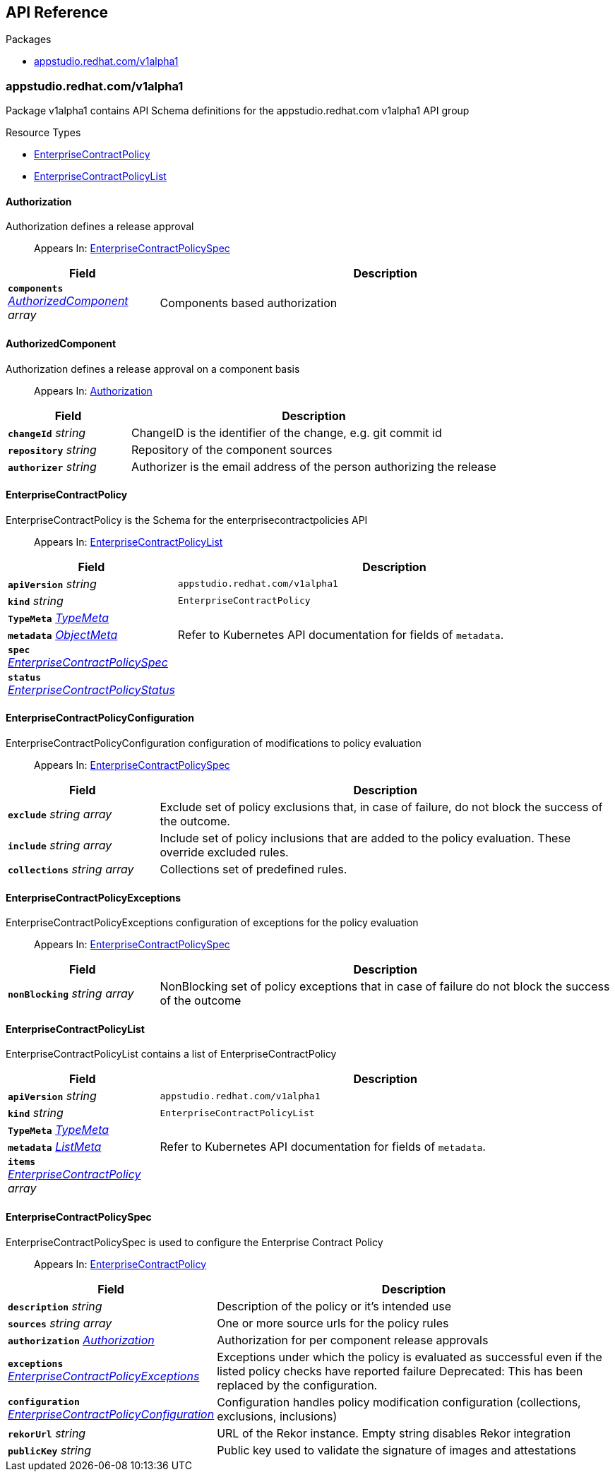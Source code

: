 // Generated documentation. Please do not edit.
:anchor_prefix: k8s-api

[id="api-reference"]
== API Reference

.Packages
- xref:{anchor_prefix}-appstudio-redhat-com-v1alpha1[$$appstudio.redhat.com/v1alpha1$$]


[id="{anchor_prefix}-appstudio-redhat-com-v1alpha1"]
=== appstudio.redhat.com/v1alpha1

Package v1alpha1 contains API Schema definitions for the appstudio.redhat.com v1alpha1 API group

.Resource Types
- xref:{anchor_prefix}-github-com-hacbs-contract-enterprise-contract-controller-api-v1alpha1-enterprisecontractpolicy[$$EnterpriseContractPolicy$$]
- xref:{anchor_prefix}-github-com-hacbs-contract-enterprise-contract-controller-api-v1alpha1-enterprisecontractpolicylist[$$EnterpriseContractPolicyList$$]



[id="{anchor_prefix}-github-com-hacbs-contract-enterprise-contract-controller-api-v1alpha1-authorization"]
==== Authorization

Authorization defines a release approval

[quote]
Appears In: xref:{anchor_prefix}-github-com-hacbs-contract-enterprise-contract-controller-api-v1alpha1-enterprisecontractpolicyspec[$$EnterpriseContractPolicySpec$$]

[cols="25a,75a", options="header"]
|===
| Field | Description
| *`components`* __xref:{anchor_prefix}-github-com-hacbs-contract-enterprise-contract-controller-api-v1alpha1-authorizedcomponent[$$AuthorizedComponent$$] array__ | Components based authorization
|===


[id="{anchor_prefix}-github-com-hacbs-contract-enterprise-contract-controller-api-v1alpha1-authorizedcomponent"]
==== AuthorizedComponent

Authorization defines a release approval on a component basis

[quote]
Appears In: xref:{anchor_prefix}-github-com-hacbs-contract-enterprise-contract-controller-api-v1alpha1-authorization[$$Authorization$$]

[cols="25a,75a", options="header"]
|===
| Field | Description
| *`changeId`* __string__ | ChangeID is the identifier of the change, e.g. git commit id
| *`repository`* __string__ | Repository of the component sources
| *`authorizer`* __string__ | Authorizer is the email address of the person authorizing the release
|===


[id="{anchor_prefix}-github-com-hacbs-contract-enterprise-contract-controller-api-v1alpha1-enterprisecontractpolicy"]
==== EnterpriseContractPolicy

EnterpriseContractPolicy is the Schema for the enterprisecontractpolicies API

[quote]
Appears In: xref:{anchor_prefix}-github-com-hacbs-contract-enterprise-contract-controller-api-v1alpha1-enterprisecontractpolicylist[$$EnterpriseContractPolicyList$$]

[cols="25a,75a", options="header"]
|===
| Field | Description
| *`apiVersion`* __string__ | `appstudio.redhat.com/v1alpha1`
| *`kind`* __string__ | `EnterpriseContractPolicy`
| *`TypeMeta`* __link:https://kubernetes.io/docs/reference/generated/kubernetes-api/v1.22/#typemeta-v1-meta[$$TypeMeta$$]__ | 
| *`metadata`* __link:https://kubernetes.io/docs/reference/generated/kubernetes-api/v1.22/#objectmeta-v1-meta[$$ObjectMeta$$]__ | Refer to Kubernetes API documentation for fields of `metadata`.

| *`spec`* __xref:{anchor_prefix}-github-com-hacbs-contract-enterprise-contract-controller-api-v1alpha1-enterprisecontractpolicyspec[$$EnterpriseContractPolicySpec$$]__ | 
| *`status`* __xref:{anchor_prefix}-github-com-hacbs-contract-enterprise-contract-controller-api-v1alpha1-enterprisecontractpolicystatus[$$EnterpriseContractPolicyStatus$$]__ | 
|===


[id="{anchor_prefix}-github-com-hacbs-contract-enterprise-contract-controller-api-v1alpha1-enterprisecontractpolicyconfiguration"]
==== EnterpriseContractPolicyConfiguration

EnterpriseContractPolicyConfiguration configuration of modifications to policy evaluation

[quote]
Appears In: xref:{anchor_prefix}-github-com-hacbs-contract-enterprise-contract-controller-api-v1alpha1-enterprisecontractpolicyspec[$$EnterpriseContractPolicySpec$$]

[cols="25a,75a", options="header"]
|===
| Field | Description
| *`exclude`* __string array__ | Exclude set of policy exclusions that, in case of failure, do not block the success of the outcome.
| *`include`* __string array__ | Include set of policy inclusions that are added to the policy evaluation. These override excluded rules.
| *`collections`* __string array__ | Collections set of predefined rules.
|===


[id="{anchor_prefix}-github-com-hacbs-contract-enterprise-contract-controller-api-v1alpha1-enterprisecontractpolicyexceptions"]
==== EnterpriseContractPolicyExceptions

EnterpriseContractPolicyExceptions configuration of exceptions for the policy evaluation

[quote]
Appears In: xref:{anchor_prefix}-github-com-hacbs-contract-enterprise-contract-controller-api-v1alpha1-enterprisecontractpolicyspec[$$EnterpriseContractPolicySpec$$]

[cols="25a,75a", options="header"]
|===
| Field | Description
| *`nonBlocking`* __string array__ | NonBlocking set of policy exceptions that in case of failure do not block the success of the outcome
|===


[id="{anchor_prefix}-github-com-hacbs-contract-enterprise-contract-controller-api-v1alpha1-enterprisecontractpolicylist"]
==== EnterpriseContractPolicyList

EnterpriseContractPolicyList contains a list of EnterpriseContractPolicy



[cols="25a,75a", options="header"]
|===
| Field | Description
| *`apiVersion`* __string__ | `appstudio.redhat.com/v1alpha1`
| *`kind`* __string__ | `EnterpriseContractPolicyList`
| *`TypeMeta`* __link:https://kubernetes.io/docs/reference/generated/kubernetes-api/v1.22/#typemeta-v1-meta[$$TypeMeta$$]__ | 
| *`metadata`* __link:https://kubernetes.io/docs/reference/generated/kubernetes-api/v1.22/#listmeta-v1-meta[$$ListMeta$$]__ | Refer to Kubernetes API documentation for fields of `metadata`.

| *`items`* __xref:{anchor_prefix}-github-com-hacbs-contract-enterprise-contract-controller-api-v1alpha1-enterprisecontractpolicy[$$EnterpriseContractPolicy$$] array__ | 
|===


[id="{anchor_prefix}-github-com-hacbs-contract-enterprise-contract-controller-api-v1alpha1-enterprisecontractpolicyspec"]
==== EnterpriseContractPolicySpec

EnterpriseContractPolicySpec is used to configure the Enterprise Contract Policy

[quote]
Appears In: xref:{anchor_prefix}-github-com-hacbs-contract-enterprise-contract-controller-api-v1alpha1-enterprisecontractpolicy[$$EnterpriseContractPolicy$$]

[cols="25a,75a", options="header"]
|===
| Field | Description
| *`description`* __string__ | Description of the policy or it's intended use
| *`sources`* __string array__ | One or more source urls for the policy rules
| *`authorization`* __xref:{anchor_prefix}-github-com-hacbs-contract-enterprise-contract-controller-api-v1alpha1-authorization[$$Authorization$$]__ | Authorization for per component release approvals
| *`exceptions`* __xref:{anchor_prefix}-github-com-hacbs-contract-enterprise-contract-controller-api-v1alpha1-enterprisecontractpolicyexceptions[$$EnterpriseContractPolicyExceptions$$]__ | Exceptions under which the policy is evaluated as successful even if the listed policy checks have reported failure Deprecated: This has been replaced by the configuration.
| *`configuration`* __xref:{anchor_prefix}-github-com-hacbs-contract-enterprise-contract-controller-api-v1alpha1-enterprisecontractpolicyconfiguration[$$EnterpriseContractPolicyConfiguration$$]__ | Configuration handles policy modification configuration (collections, exclusions, inclusions)
| *`rekorUrl`* __string__ | URL of the Rekor instance. Empty string disables Rekor integration
| *`publicKey`* __string__ | Public key used to validate the signature of images and attestations
|===




